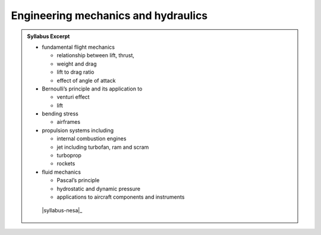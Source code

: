 Engineering mechanics and hydraulics
====================================

.. admonition:: Syllabus Excerpt



   * fundamental flight mechanics

     * relationship between lift, thrust, 

     * weight and drag

     * lift to drag ratio

     * effect of angle of attack 

   * Bernoulli’s principle and its application to

     * venturi effect

     * lift

   * bending stress

     * airframes

   * propulsion systems including

     * internal combustion engines

     * jet including turbofan, ram and scram

     * turboprop

     * rockets

   * fluid mechanics

     * Pascal’s principle

     * hydrostatic and dynamic pressure

     * applications to aircraft components and instruments

    |syllabus-nesa|_
